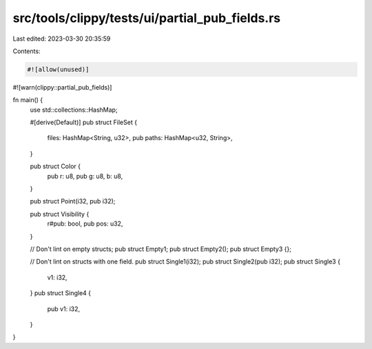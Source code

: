 src/tools/clippy/tests/ui/partial_pub_fields.rs
===============================================

Last edited: 2023-03-30 20:35:59

Contents:

.. code-block:: rs

    #![allow(unused)]
#![warn(clippy::partial_pub_fields)]

fn main() {
    use std::collections::HashMap;

    #[derive(Default)]
    pub struct FileSet {
        files: HashMap<String, u32>,
        pub paths: HashMap<u32, String>,
    }

    pub struct Color {
        pub r: u8,
        pub g: u8,
        b: u8,
    }

    pub struct Point(i32, pub i32);

    pub struct Visibility {
        r#pub: bool,
        pub pos: u32,
    }

    // Don't lint on empty structs;
    pub struct Empty1;
    pub struct Empty2();
    pub struct Empty3 {};

    // Don't lint on structs with one field.
    pub struct Single1(i32);
    pub struct Single2(pub i32);
    pub struct Single3 {
        v1: i32,
    }
    pub struct Single4 {
        pub v1: i32,
    }
}


